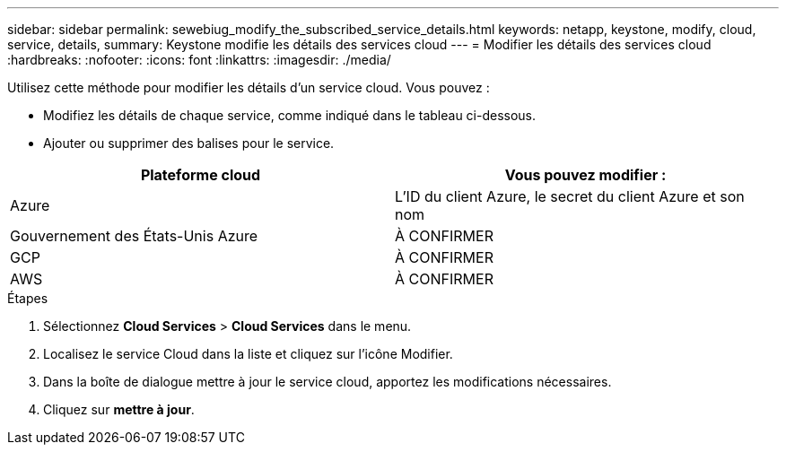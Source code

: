 ---
sidebar: sidebar 
permalink: sewebiug_modify_the_subscribed_service_details.html 
keywords: netapp, keystone, modify, cloud, service, details, 
summary: Keystone modifie les détails des services cloud 
---
= Modifier les détails des services cloud
:hardbreaks:
:nofooter: 
:icons: font
:linkattrs: 
:imagesdir: ./media/


[role="lead"]
Utilisez cette méthode pour modifier les détails d'un service cloud. Vous pouvez :

* Modifiez les détails de chaque service, comme indiqué dans le tableau ci-dessous.
* Ajouter ou supprimer des balises pour le service.


|===
| Plateforme cloud | Vous pouvez modifier : 


| Azure | L'ID du client Azure, le secret du client Azure et son nom 


| Gouvernement des États-Unis Azure | À CONFIRMER 


| GCP | À CONFIRMER 


| AWS | À CONFIRMER 
|===
.Étapes
. Sélectionnez *Cloud Services* > *Cloud Services* dans le menu.
. Localisez le service Cloud dans la liste et cliquez sur l'icône Modifier.
. Dans la boîte de dialogue mettre à jour le service cloud, apportez les modifications nécessaires.
. Cliquez sur *mettre à jour*.

